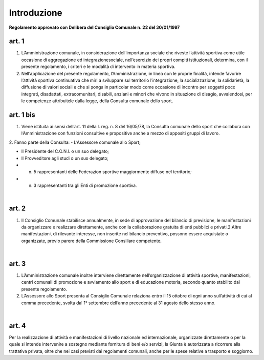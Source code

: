 =================
Introduzione
=================

**Regolamento approvato con Delibera del Consiglio Comunale n. 22 del 30/01/1997**

art. 1
----------

1. L’Amministrazione  comunale,  in  considerazione  dell’importanza  sociale che riveste l’attività sportiva come utile occasione di aggregazione ed  integrazionesociale,  nell’esercizio  dei  propri  compiti  istituzionali,  determina,  con  il  presente regolamento, i criteri e le modalità di intervento in materia sportiva.

2. Nell’applicazione  del  presente  regolamento,  l’Amministrazione,  in  linea con  le  proprie  finalità,  intende  favorire  l’attività  sportiva  continuativa  che  miri  a sviluppare sul territorio l’integrazione, la socializzazione, la solidarietà, la diffusione di  valori  sociali  e  che  si  ponga  in  particolar  modo  come  occasione  di  incontro  per soggetti  poco  integrati,  disadattati,  extracomunitari,  disabili,  anziani  e  minori  che vivono  in  situazione  di  disagio,  avvalendosi,  per  le  competenze attribuitele  dalla legge, della Consulta comunale dello sport.

art. 1 bis
-------------

1. Viene istituita  ai  sensi  dell’art.  11  della  l.  reg.  n.  8  del  16/05/78,   la Consulta  comunale  dello  sport  che  collabora  con  l’Amministrazione  con  funzioni consultive e propositive anche a mezzo di appositi gruppi di lavoro.

2. Fanno parte della Consulta:
- L’Assessore comunale allo Sport;

- Il Presidente del C.O.N.I. o un suo delegato;

- Il Provveditore agli studi o un suo delegato;

- n.  5  rappresentanti  delle  Federazion sportive  maggiormente  diffuse  nel territorio;

- n. 3 rappresentanti tra gli Enti di promozione sportiva.

|

art. 2
---------------

1. Il  Consiglio  Comunale stabilisce  annualmente,  in  sede  di  approvazione del  bilancio di previsione,  le  manifestazioni  da  organizzare  e  realizzare  direttamente, anche con la collaborazione gratuita di enti pubblici e privati.2.Altre   manifestazioni,   di  rilevante   interesse,   non   inserite   nel   bilancio preventivo,    possono    essere    acquistate    o    organizzate,    previo    parere    della Commissione Consiliare competente.

|

art. 3
----------

1. L’Amministrazione comunale inoltre interviene direttamente nell’organizzazione di   attività   sportive, manifestazioni, centri comunali   di promozione e  avviamento  allo  sport  e  di  educazione  motoria,  secondo  quanto stabilito dal presente regolamento.

2. L’Assessore  allo  Sport  presenta  al  Consiglio  Comunale  relaziona  entro  il 15  ottobre  di  ogni  anno  sull’attività  di  cui  al  comma  precedente,  svolta  dal  1° settembre dell’anno precedente al 31 agosto dello stesso anno.

|

art. 4
-----------

Per  la  realizzazione  di  attività  e  manifestazioni  di  livello  nazionale  ed internazionale,  organizzate  direttamente  o  per  la  quale  si  intende  intervenire  a sostegno mediante fornitura di beni e/o servizi, la Giunta è autorizzata a ricorrere alla trattativa  privata,  oltre  che  nei  casi  previsti  dai  regolamenti  comunali,  anche  per  le spese relative a trasporto e soggiorno.
